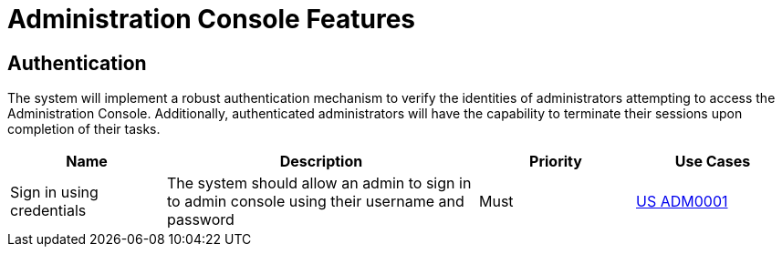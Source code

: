 = Administration Console Features

== Authentication

The system will implement a robust authentication mechanism to verify the identities of administrators attempting to access the Administration Console. Additionally, authenticated administrators will have the capability to terminate their sessions upon completion of their tasks.

[cols="1,2,1,1"]
|===
| Name | Description | Priority | Use Cases

| Sign in using credentials
| The system should allow an admin to sign in to admin console using their username and password
| Must
| xref:requirements/admin/usecases.adoc#ADM0001[US ADM0001]

|===
